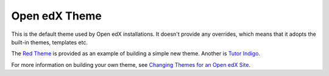 ##############
Open edX Theme
##############

This is the default theme used by Open edX installations. It doesn't
provide any overrides, which means that it adopts the built-in themes,
templates etc.

The `Red Theme`_ is provided as an example of building a simple new theme.
Another is `Tutor Indigo`_.

For more information on building your own theme, see `Changing Themes for an Open edX Site`_.

.. _Changing Themes for an Open edX Site: https://docs.openedx.org/en/latest/site_ops/install_configure_run_guide/configuration/changing_appearance/index.html
.. _Red Theme: https://github.com/openedx/edx-platform/tree/master/themes/red-theme
.. _Tutor Indigo: https://github.com/overhangio/tutor-indigo